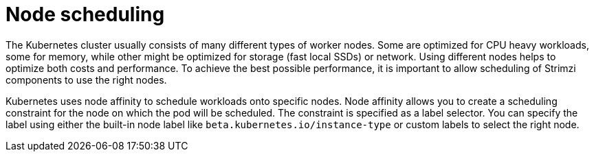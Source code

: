 // Module included in the following assemblies:
//
// assembly-node-scheduling.adoc

[id='con-scheduling-to-specific-nodes-{context}']
= Node scheduling

The Kubernetes cluster usually consists of many different types of worker nodes.
Some are optimized for CPU heavy workloads, some for memory, while other might be optimized for storage (fast local SSDs) or network.
Using different nodes helps to optimize both costs and performance.
To achieve the best possible performance, it is important to allow scheduling of Strimzi components to use the right nodes.

Kubernetes uses node affinity to schedule workloads onto specific nodes.
Node affinity allows you to create a scheduling constraint for the node on which the pod will be scheduled.
The constraint is specified as a label selector.
You can specify the label using either the built-in node label like `beta.kubernetes.io/instance-type` or custom labels to select the right node.
